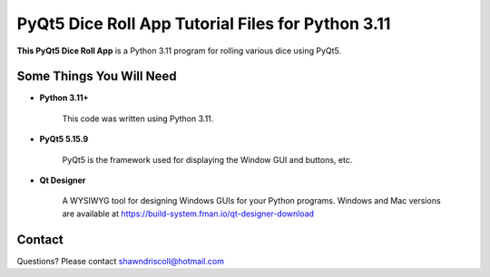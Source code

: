 **PyQt5 Dice Roll App Tutorial Files for Python 3.11**
======================================================

**This PyQt5 Dice Roll App** is a Python 3.11 program for rolling various dice using PyQt5.

.. figure:: images/pyqt5_dice_roll_app.png


Some Things You Will Need
-------------------------

* **Python 3.11+**

   This code was written using Python 3.11.

* **PyQt5 5.15.9**

   PyQt5 is the framework used for displaying the Window GUI and buttons, etc.

* **Qt Designer**

   A WYSIWYG tool for designing Windows GUIs for your Python programs. Windows and Mac versions are
   available at https://build-system.fman.io/qt-designer-download

Contact
-------
Questions? Please contact shawndriscoll@hotmail.com
